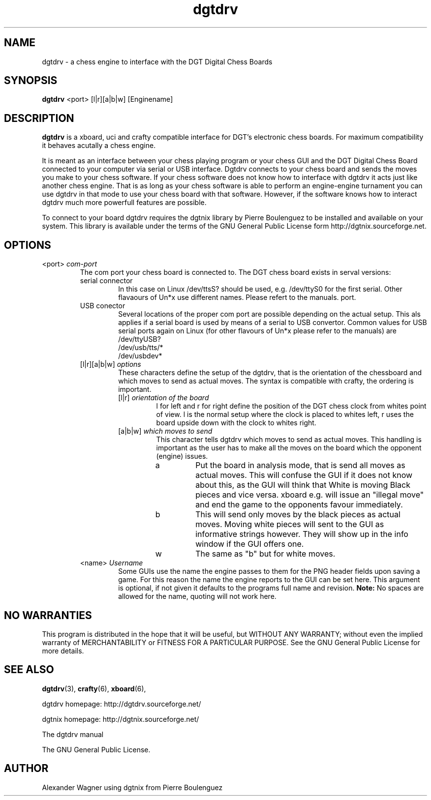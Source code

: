 .\" -*-nroff-*-
.\"
.\"
.\"     Copyright (C) 2007 Alexander Wagner a.wagner@stellarcom.org
.\"
.\"     This program is free software; you can redistribute it and/or modify
.\"     it under the terms of the GNU General Public License as published by
.\"     the Free Software Foundation; either version 2 of the License, or
.\"     (at your option) any later version.
.\"
.\"     This program is distributed in the hope that it will be useful,
.\"     but WITHOUT ANY WARRANTY; without even the implied warranty of
.\"     MERCHANTABILITY or FITNESS FOR A PARTICULAR PURPOSE.  See the
.\"     GNU General Public License for more details.
.\"
.\"     You should have received a copy of the GNU General Public License
.\"     along with this program; if not, write to the Free Software
.\"     Foundation, Inc., 59 Temple Place - Suite 330, Boston, MA  02111, USA.
.\"
.TH dgtdrv 6 "January 2007" "dgtdrv (chess engine)" "User Manuals"
.SH NAME
dgtdrv \- a chess engine to interface with the DGT Digital Chess Boards
.SH SYNOPSIS
.PP
.B dgtdrv
<port>
[l|r][a|b|w]
[Enginename]
.SH DESCRIPTION
.PP
.B dgtdrv
is a xboard, uci and crafty compatible interface for DGT's electronic
chess boards. For maximum compatibility it behaves acutally a chess
engine.
.PP
It is meant as an interface between your chess playing program or your
chess GUI and the DGT Digital Chess Board connected to your computer
via serial or USB interface. Dgtdrv connects to your chess board and
sends the moves you make to your chess software. If your chess
software does not know how to interface with dgtdrv it acts just like
another chess engine. That is as long as your chess software is able
to perform an engine-engine turnament you can use dgtdrv in that mode
to use your chess board with that software. However, if the software
knows how to interact dgtdrv much more powerfull features are
possible.
.PP
To connect to your board dgtdrv requires the dgtnix library by Pierre
Boulenguez to be installed and available on your system. This library
is available under the terms of the GNU General Public License form
http://dgtnix.sourceforge.net.
.SH OPTIONS
.PP
.IP "<port> \fIcom-port\fP"
The com port your chess board is connected to. The DGT chess board
exists in serval versions:
.RS
.IP "serial connector"
In this case on Linux /dev/ttsS? should be used, e.g. /dev/ttyS0 for
the first serial. Other flavaours of Un*x use different names. Please
refert to the manuals.
port.
.IP "USB conector"
Several locations of the proper com port are possible depending on the
actual setup. This als applies if a serial board is used by means of a
serial to USB convertor. Common values for USB serial ports again on
Linux (for other flavours of Un*x please refer to the manuals) are
.RS
.TP 
/dev/ttyUSB?
.TP 
/dev/usb/tts/*
.TP 
/dev/usbdev*
.RE
.IP "[l|r][a|b|w] \fIoptions\fP"
These characters define the setup of the dgtdrv, that is the
orientation of the chessboard and which moves to send as actual moves.
The syntax is compatible with crafty, the ordering is important.
.RS
.IP "[l|r] \fIorientation of the board\fP"
l for left and r for right define the position of the DGT chess clock
from whites point of view. l is the normal setup where the clock is
placed to whites left, r uses the board upside down with the clock to
whites right.
.IP "[a|b|w] \fIwhich moves to send\fP"
This character tells dgtdrv which moves to send as actual moves. This
handling is important as the user has to make all the moves on the
board which the opponent (engine) issues.
.RS
.IP "a"
Put the board in analysis mode, that is send all moves as actual
moves. This will confuse the GUI if it does not know about this, as
the GUI will think that White is moving Black pieces and vice versa.
xboard e.g. will issue an "illegal move" and end the game to the
opponents favour immediately.
.IP "b"
This will send only moves by the black pieces as actual moves. Moving
white pieces will sent to the GUI as informative strings however. They
will show up in the info window if the GUI offers one.
.IP "w"
The same as "b" but for white moves.
.RE
.RE
.PP
.PP
.IP "<name> \fIUsername\fP"
Some GUIs use the name the engine passes to them for the PNG header
fields upon saving a game. For this reason the name the engine reports
to the GUI can be set here. This argument is optional, if not given it
defaults to the programs full name and revision.
.B Note:
No spaces are allowed for the name, quoting will not work here.
.\" ----
.SH NO WARRANTIES
This program is distributed in the hope that it will be useful,
but WITHOUT ANY WARRANTY; without even the implied warranty of
MERCHANTABILITY or FITNESS FOR A PARTICULAR PURPOSE.  See the
GNU General Public License for more details.
.SH SEE ALSO
.PP
.BR dgtdrv (3),
.BR crafty (6),
.BR xboard (6),
.PP
dgtdrv homepage: http://dgtdrv.sourceforge.net/
.PP
dgtnix homepage: http://dgtnix.sourceforge.net/
.PP
The dgtdrv manual
.PP
The GNU General Public License.
.SH AUTHOR
.PP
Alexander Wagner using dgtnix from Pierre Boulenguez

